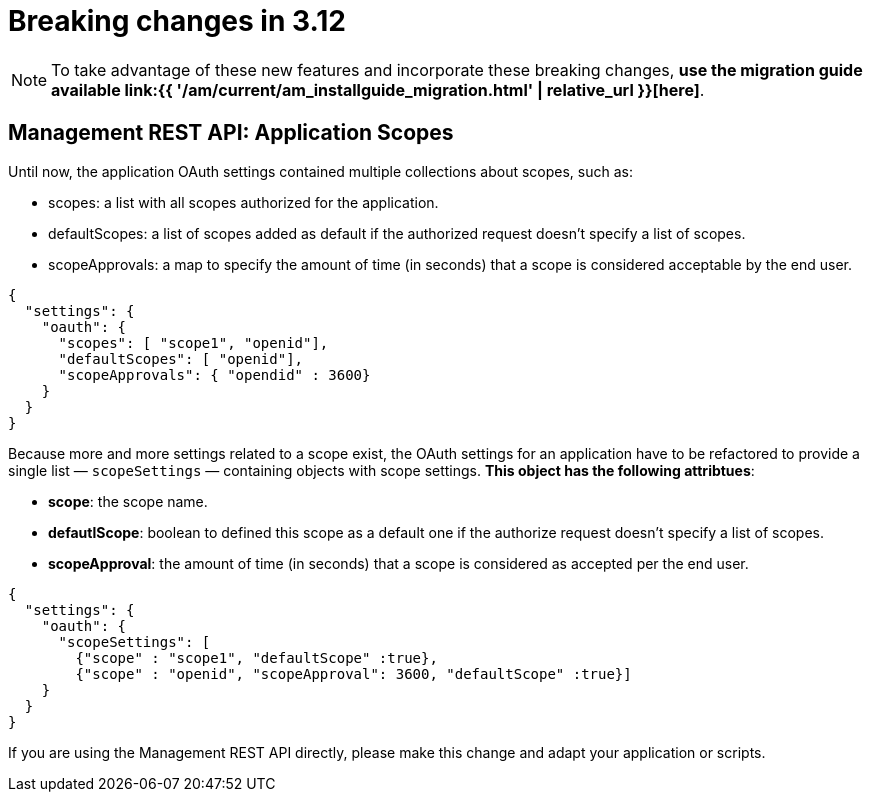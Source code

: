 = Breaking changes in 3.12
:page-sidebar: am_3_x_sidebar
:page-permalink: am/current/am_breaking_changes_3.12.html
:page-folder: am/installation-guide
:page-layout: am

NOTE: To take advantage of these new features and incorporate these breaking changes, **use the migration guide available link:{{ '/am/current/am_installguide_migration.html' | relative_url }}[here]**.

== Management REST API: Application Scopes

Until now, the application OAuth settings contained multiple collections about scopes, such as:

* scopes: a list with all scopes authorized for the application.
* defaultScopes: a list of scopes added as default if the authorized request doesn't specify a list of scopes.
* scopeApprovals: a map to specify the amount of time (in seconds) that a scope is considered acceptable by the end user.

[source,json]
----
{
  "settings": {
    "oauth": {
      "scopes": [ "scope1", "openid"],
      "defaultScopes": [ "openid"],
      "scopeApprovals": { "opendid" : 3600}
    }
  }
}
----

Because more and more settings related to a scope exist, the OAuth settings for an application have to be refactored to provide a single list — `scopeSettings` — containing objects with scope settings. **This object has the following attribtues**:

* **scope**: the scope name.
* **defautlScope**: boolean to defined this scope as a default one if the authorize request doesn't specify a list of scopes.
* **scopeApproval**: the amount of time (in seconds) that a scope is considered as accepted per the end user.

[source,json]
----
{
  "settings": {
    "oauth": {
      "scopeSettings": [
        {"scope" : "scope1", "defaultScope" :true},
        {"scope" : "openid", "scopeApproval": 3600, "defaultScope" :true}]
    }
  }
}
----


If you are using the Management REST API directly, please make this change and adapt your application or scripts.
